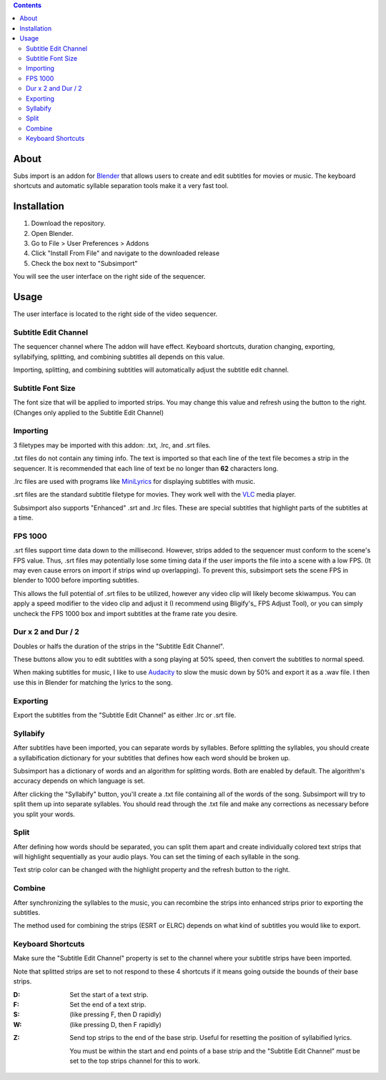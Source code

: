 .. image:: https://img.shields.io/badge/Donate-PayPal-green.svg
    :target: https://www.paypal.com/cgi-bin/webscr?cmd=_s-xclick&hosted_button_id=QA2T7WG47UTCL

.. image:: http://i.imgur.com/KxRENJr.png

.. contents::

About
=====

Subs import is an addon for Blender_ that allows users to create and
edit subtitles for movies or music. The keyboard shortcuts and automatic 
syllable separation tools make it a very fast tool.

.. _Blender: https://www.blender.org/

Installation
============

1. Download the repository. 
2. Open Blender. 
3. Go to File > User Preferences > Addons
4. Click "Install From File" and navigate to the downloaded release
5. Check the box next to "Subsimport"

You will see the user interface on the right side of the sequencer.

Usage
=====

The user interface is located to the right side of the video sequencer.

.. image:: http://i.imgur.com/nNchW3Z.png

Subtitle Edit Channel
---------------------

.. image:: http://i.imgur.com/fgXDH1C.png

The sequencer channel where The addon will have effect. Keyboard 
shortcuts, duration changing, exporting, syllabifying, splitting, and
combining subtitles all depends on this value.

Importing, splitting, and combining subtitles will automatically adjust
the subtitle edit channel.

Subtitle Font Size
------------------

.. image:: http://i.imgur.com/PNFAW5x.png

The font size that will be applied to imported strips. You may change
this value and refresh using the button to the right. (Changes only
applied to the Subtitle Edit Channel)

Importing
---------

3 filetypes may be imported with this addon: .txt, .lrc, and .srt files.

.txt files do not contain any timing info. The text is imported so that
each line of the text file becomes a strip in the sequencer. It is
recommended that each line of text be no longer than **62** characters
long.

.lrc files are used with programs like MiniLyrics_ for displaying 
subtitles with music.

.. _MiniLyrics: http://www.crintsoft.com/

.srt files are the standard subtitle filetype for movies. They work well
with the VLC_ media player.

.. _VLC: https://www.videolan.org/vlc/index.html

Subsimport also supports "Enhanced" .srt and .lrc files. These are 
special subtitles that highlight parts of the subtitles at a time.

FPS 1000
--------

.srt files support time data down to the millisecond. However, strips
added to the sequencer must conform to the scene's FPS value. Thus,
.srt files may potentially lose some timing data if the user imports
the file into a scene with a low FPS. (It may even cause errors on 
import if strips wind up overlapping). To prevent this, subsimport sets
the scene FPS in blender to 1000 before importing subtitles.

This allows the full potential of .srt files to be utilized, however
any video clip will likely become skiwampus. You can apply a speed 
modifier to the video clip and adjust it (I recommend using Bligify's_
FPS Adjust Tool), or you can simply uncheck the FPS 1000 box and import
subtitles at the frame rate you desire.

.. _Bligify: https://github.com/doakey3/Bligify

Dur x 2 and Dur / 2
-------------------

Doubles or halfs the duration of the strips in the 
"Subtitle Edit Channel". 

These buttons allow you to edit subtitles with a song playing at 50% 
speed, then convert the subtitles to normal speed.

When making subtitles for music, I like to use Audacity_ to slow the 
music down by 50% and export it as a .wav file. I then use this in 
Blender for matching the lyrics to the song.

.. _Audacity: http://www.audacityteam.org/

Exporting
---------

Export the subtitles from the "Subtitle Edit Channel" as either .lrc
or .srt file.

Syllabify
---------

After subtitles have been imported, you can separate words by syllables.
Before splitting the syllables, you should create a syllabification
dictionary for your subtitles that defines how each word should be
broken up.

Subsimport has a dictionary of words and an algorithm for splitting 
words. Both are enabled by default. The algorithm's accuracy depends
on which language is set.

After clicking the "Syllabify" button, you'll create a .txt file 
containing all of the words of the song. Subsimport will try to split
them up into separate syllables. You should read through the .txt file
and make any corrections as necessary before you split your words.

Split
-----

After defining how words should be separated, you can split them apart
and create individually colored text strips that will highlight
sequentially as your audio plays. You can set the timing of each 
syllable in the song.

Text strip color can be changed with the highlight property and the
refresh button to the right.

Combine
-------

After synchronizing the syllables to the music, you can recombine
the strips into enhanced strips prior to exporting the subtitles.

The method used for combining the strips (ESRT or ELRC) depends on
what kind of subtitles you would like to export.

Keyboard Shortcuts
------------------

Make sure the "Subtitle Edit Channel" property is set to the channel 
where your subtitle strips have been imported.

Note that splitted strips are set to not respond to these 4 shortcuts 
if it means going outside the bounds of their base strips.

:D: 
    Set the start of a text strip.
    
:F: 
    Set the end of a text strip.
    
:S: 
    (like pressing F, then D rapidly)

:W: 
    (like pressing D, then F rapidly)

.. image:: http://i.imgur.com/D38fvvU.gif

:Z: 
    Send top strips to the end of the base strip. Useful for resetting
    the position of syllabified lyrics. 
    
    You must be within the start and end points of a base strip and the 
    "Subtitle Edit Channel" must be set to the top strips channel for 
    this to work.
    
.. image:: http://i.imgur.com/XoxELtD.gif

